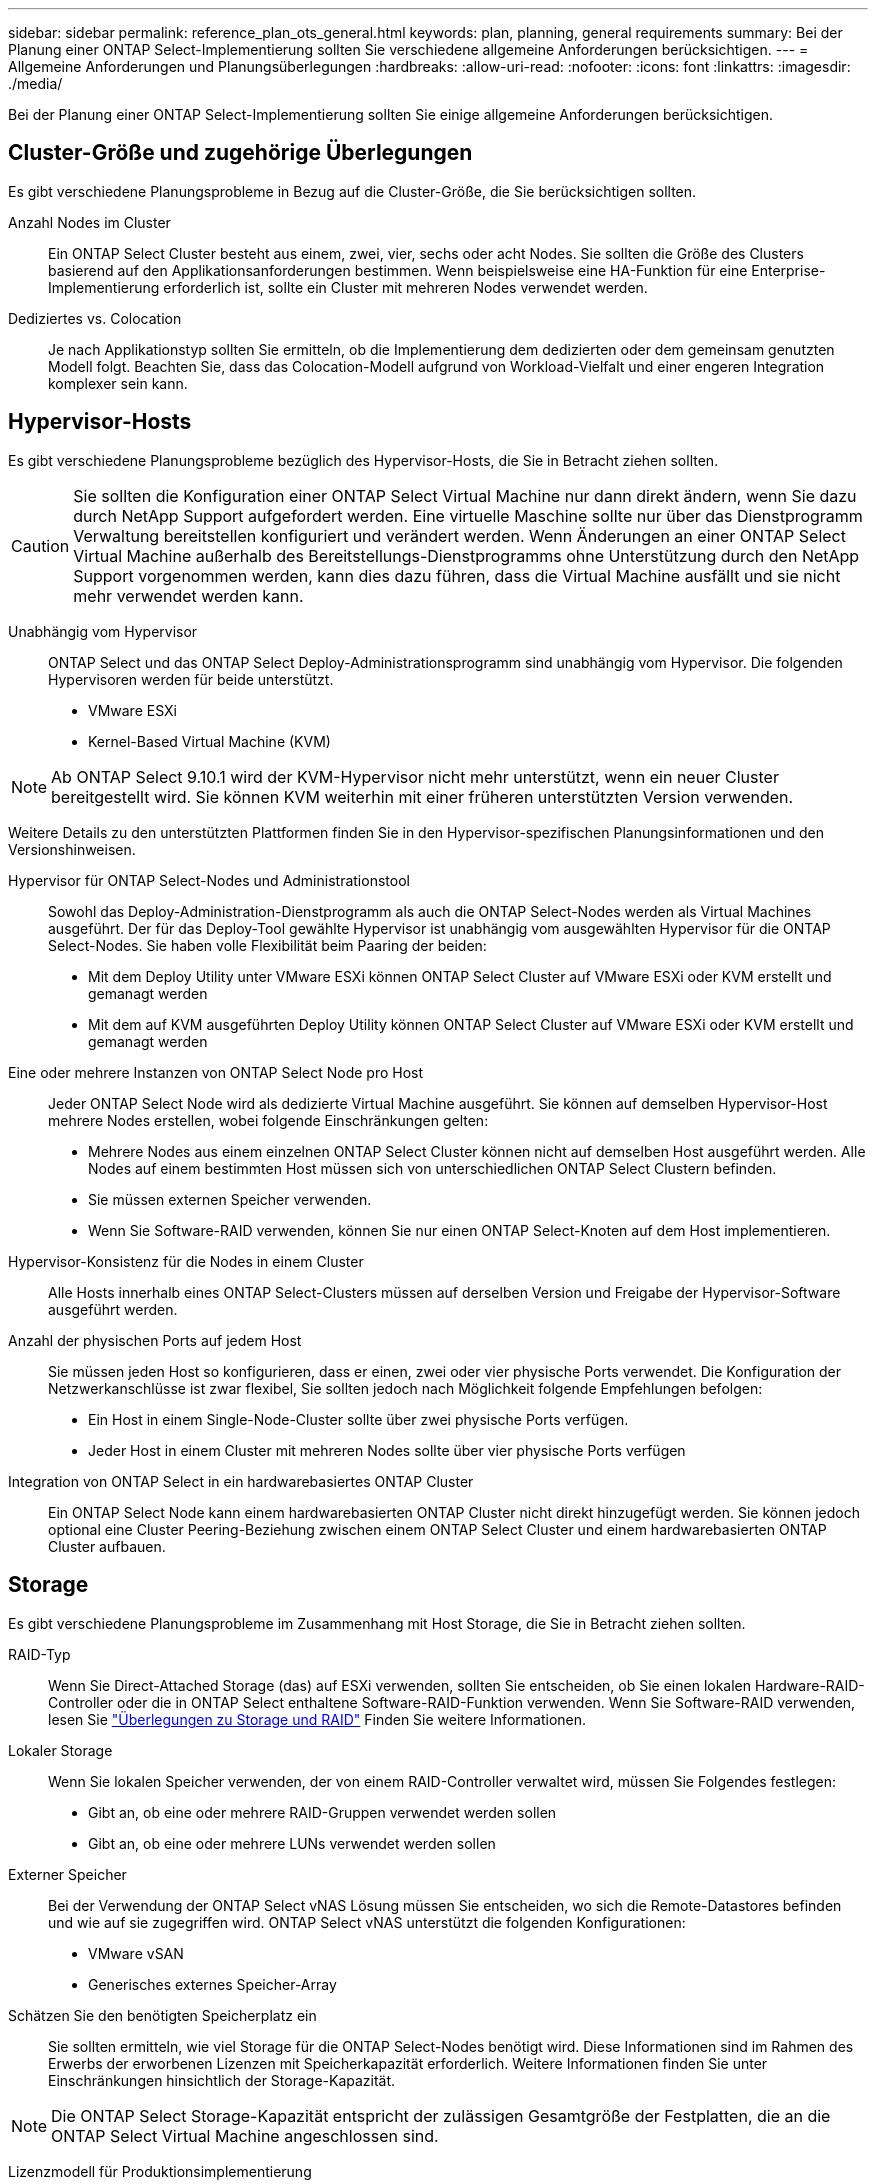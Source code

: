 ---
sidebar: sidebar 
permalink: reference_plan_ots_general.html 
keywords: plan, planning, general requirements 
summary: Bei der Planung einer ONTAP Select-Implementierung sollten Sie verschiedene allgemeine Anforderungen berücksichtigen. 
---
= Allgemeine Anforderungen und Planungsüberlegungen
:hardbreaks:
:allow-uri-read: 
:nofooter: 
:icons: font
:linkattrs: 
:imagesdir: ./media/


[role="lead"]
Bei der Planung einer ONTAP Select-Implementierung sollten Sie einige allgemeine Anforderungen berücksichtigen.



== Cluster-Größe und zugehörige Überlegungen

Es gibt verschiedene Planungsprobleme in Bezug auf die Cluster-Größe, die Sie berücksichtigen sollten.

Anzahl Nodes im Cluster:: Ein ONTAP Select Cluster besteht aus einem, zwei, vier, sechs oder acht Nodes. Sie sollten die Größe des Clusters basierend auf den Applikationsanforderungen bestimmen. Wenn beispielsweise eine HA-Funktion für eine Enterprise-Implementierung erforderlich ist, sollte ein Cluster mit mehreren Nodes verwendet werden.
Dediziertes vs. Colocation:: Je nach Applikationstyp sollten Sie ermitteln, ob die Implementierung dem dedizierten oder dem gemeinsam genutzten Modell folgt. Beachten Sie, dass das Colocation-Modell aufgrund von Workload-Vielfalt und einer engeren Integration komplexer sein kann.




== Hypervisor-Hosts

Es gibt verschiedene Planungsprobleme bezüglich des Hypervisor-Hosts, die Sie in Betracht ziehen sollten.


CAUTION: Sie sollten die Konfiguration einer ONTAP Select Virtual Machine nur dann direkt ändern, wenn Sie dazu durch NetApp Support aufgefordert werden. Eine virtuelle Maschine sollte nur über das Dienstprogramm Verwaltung bereitstellen konfiguriert und verändert werden. Wenn Änderungen an einer ONTAP Select Virtual Machine außerhalb des Bereitstellungs-Dienstprogramms ohne Unterstützung durch den NetApp Support vorgenommen werden, kann dies dazu führen, dass die Virtual Machine ausfällt und sie nicht mehr verwendet werden kann.

Unabhängig vom Hypervisor:: ONTAP Select und das ONTAP Select Deploy-Administrationsprogramm sind unabhängig vom Hypervisor. Die folgenden Hypervisoren werden für beide unterstützt.
+
--
* VMware ESXi
* Kernel-Based Virtual Machine (KVM)


--



NOTE: Ab ONTAP Select 9.10.1 wird der KVM-Hypervisor nicht mehr unterstützt, wenn ein neuer Cluster bereitgestellt wird. Sie können KVM weiterhin mit einer früheren unterstützten Version verwenden.

Weitere Details zu den unterstützten Plattformen finden Sie in den Hypervisor-spezifischen Planungsinformationen und den Versionshinweisen.

Hypervisor für ONTAP Select-Nodes und Administrationstool:: Sowohl das Deploy-Administration-Dienstprogramm als auch die ONTAP Select-Nodes werden als Virtual Machines ausgeführt. Der für das Deploy-Tool gewählte Hypervisor ist unabhängig vom ausgewählten Hypervisor für die ONTAP Select-Nodes. Sie haben volle Flexibilität beim Paaring der beiden:
+
--
* Mit dem Deploy Utility unter VMware ESXi können ONTAP Select Cluster auf VMware ESXi oder KVM erstellt und gemanagt werden
* Mit dem auf KVM ausgeführten Deploy Utility können ONTAP Select Cluster auf VMware ESXi oder KVM erstellt und gemanagt werden


--
Eine oder mehrere Instanzen von ONTAP Select Node pro Host:: Jeder ONTAP Select Node wird als dedizierte Virtual Machine ausgeführt. Sie können auf demselben Hypervisor-Host mehrere Nodes erstellen, wobei folgende Einschränkungen gelten:
+
--
* Mehrere Nodes aus einem einzelnen ONTAP Select Cluster können nicht auf demselben Host ausgeführt werden. Alle Nodes auf einem bestimmten Host müssen sich von unterschiedlichen ONTAP Select Clustern befinden.
* Sie müssen externen Speicher verwenden.
* Wenn Sie Software-RAID verwenden, können Sie nur einen ONTAP Select-Knoten auf dem Host implementieren.


--
Hypervisor-Konsistenz für die Nodes in einem Cluster:: Alle Hosts innerhalb eines ONTAP Select-Clusters müssen auf derselben Version und Freigabe der Hypervisor-Software ausgeführt werden.
Anzahl der physischen Ports auf jedem Host:: Sie müssen jeden Host so konfigurieren, dass er einen, zwei oder vier physische Ports verwendet. Die Konfiguration der Netzwerkanschlüsse ist zwar flexibel, Sie sollten jedoch nach Möglichkeit folgende Empfehlungen befolgen:
+
--
* Ein Host in einem Single-Node-Cluster sollte über zwei physische Ports verfügen.
* Jeder Host in einem Cluster mit mehreren Nodes sollte über vier physische Ports verfügen


--
Integration von ONTAP Select in ein hardwarebasiertes ONTAP Cluster:: Ein ONTAP Select Node kann einem hardwarebasierten ONTAP Cluster nicht direkt hinzugefügt werden. Sie können jedoch optional eine Cluster Peering-Beziehung zwischen einem ONTAP Select Cluster und einem hardwarebasierten ONTAP Cluster aufbauen.




== Storage

Es gibt verschiedene Planungsprobleme im Zusammenhang mit Host Storage, die Sie in Betracht ziehen sollten.

RAID-Typ:: Wenn Sie Direct-Attached Storage (das) auf ESXi verwenden, sollten Sie entscheiden, ob Sie einen lokalen Hardware-RAID-Controller oder die in ONTAP Select enthaltene Software-RAID-Funktion verwenden. Wenn Sie Software-RAID verwenden, lesen Sie link:reference_plan_ots_storage.html["Überlegungen zu Storage und RAID"] Finden Sie weitere Informationen.
Lokaler Storage:: Wenn Sie lokalen Speicher verwenden, der von einem RAID-Controller verwaltet wird, müssen Sie Folgendes festlegen:
+
--
* Gibt an, ob eine oder mehrere RAID-Gruppen verwendet werden sollen
* Gibt an, ob eine oder mehrere LUNs verwendet werden sollen


--
Externer Speicher:: Bei der Verwendung der ONTAP Select vNAS Lösung müssen Sie entscheiden, wo sich die Remote-Datastores befinden und wie auf sie zugegriffen wird. ONTAP Select vNAS unterstützt die folgenden Konfigurationen:
+
--
* VMware vSAN
* Generisches externes Speicher-Array


--
Schätzen Sie den benötigten Speicherplatz ein:: Sie sollten ermitteln, wie viel Storage für die ONTAP Select-Nodes benötigt wird. Diese Informationen sind im Rahmen des Erwerbs der erworbenen Lizenzen mit Speicherkapazität erforderlich. Weitere Informationen finden Sie unter Einschränkungen hinsichtlich der Storage-Kapazität.



NOTE: Die ONTAP Select Storage-Kapazität entspricht der zulässigen Gesamtgröße der Festplatten, die an die ONTAP Select Virtual Machine angeschlossen sind.

Lizenzmodell für Produktionsimplementierung:: Für jeden in einer Produktionsumgebung implementierten ONTAP Select Cluster müssen Sie die Kapazitätsebenen oder das Lizenzmodell für Kapazitäts-Pools auswählen. Weitere Informationen finden Sie im Abschnitt _Lizenz_.


.Verwandte Informationen
* link:reference_plan_ots_storage.html["Überlegungen zu Storage und RAID"]

